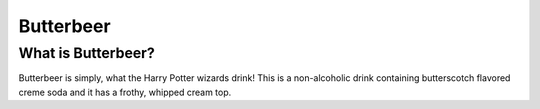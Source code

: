 Butterbeer
==========

What is Butterbeer?
-------------------

Butterbeer is simply, what the Harry Potter wizards drink! This is a non-alcoholic drink containing butterscotch flavored creme soda and it has a frothy, whipped cream top. 